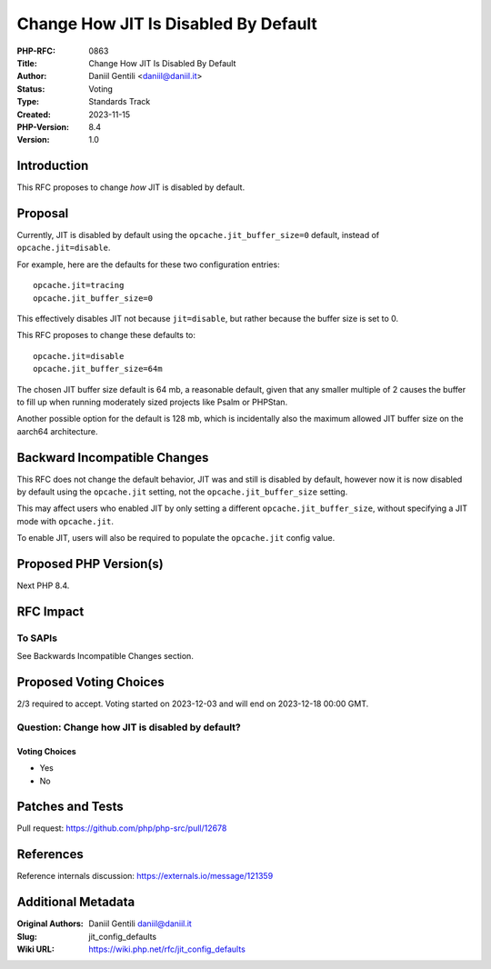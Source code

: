 Change How JIT Is Disabled By Default
=====================================

:PHP-RFC: 0863
:Title: Change How JIT Is Disabled By Default
:Author: Daniil Gentili <daniil@daniil.it>
:Status: Voting
:Type: Standards Track
:Created: 2023-11-15
:PHP-Version: 8.4
:Version: 1.0

Introduction
------------

This RFC proposes to change *how* JIT is disabled by default.

Proposal
--------

Currently, JIT is disabled by default using the
``opcache.jit_buffer_size=0`` default, instead of
``opcache.jit=disable``.

For example, here are the defaults for these two configuration entries:

::

     opcache.jit=tracing
     opcache.jit_buffer_size=0

This effectively disables JIT not because ``jit=disable``, but rather
because the buffer size is set to 0.

This RFC proposes to change these defaults to:

::

     opcache.jit=disable
     opcache.jit_buffer_size=64m

The chosen JIT buffer size default is 64 mb, a reasonable default, given
that any smaller multiple of 2 causes the buffer to fill up when running
moderately sized projects like Psalm or PHPStan.

Another possible option for the default is 128 mb, which is incidentally
also the maximum allowed JIT buffer size on the aarch64 architecture.

Backward Incompatible Changes
-----------------------------

This RFC does not change the default behavior, JIT was and still is
disabled by default, however now it is now disabled by default using the
``opcache.jit`` setting, not the ``opcache.jit_buffer_size`` setting.

This may affect users who enabled JIT by only setting a different
``opcache.jit_buffer_size``, without specifying a JIT mode with
``opcache.jit``.

To enable JIT, users will also be required to populate the
``opcache.jit`` config value.

Proposed PHP Version(s)
-----------------------

Next PHP 8.4.

RFC Impact
----------

To SAPIs
~~~~~~~~

See Backwards Incompatible Changes section.

Proposed Voting Choices
-----------------------

2/3 required to accept. Voting started on 2023-12-03 and will end on
2023-12-18 00:00 GMT.

Question: Change how JIT is disabled by default?
~~~~~~~~~~~~~~~~~~~~~~~~~~~~~~~~~~~~~~~~~~~~~~~~

Voting Choices
^^^^^^^^^^^^^^

-  Yes
-  No

Patches and Tests
-----------------

Pull request: https://github.com/php/php-src/pull/12678

References
----------

Reference internals discussion: https://externals.io/message/121359

Additional Metadata
-------------------

:Original Authors: Daniil Gentili daniil@daniil.it
:Slug: jit_config_defaults
:Wiki URL: https://wiki.php.net/rfc/jit_config_defaults
